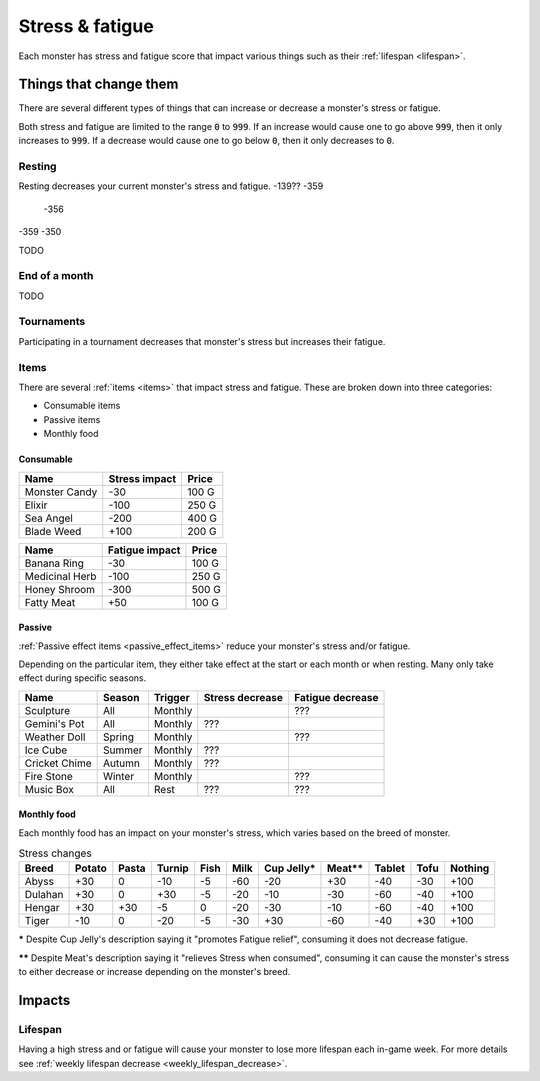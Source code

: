 
.. _stress:

.. _fatigue:

Stress & fatigue
================
Each monster has stress and fatigue score that impact various things such as their :ref:`lifespan <lifespan>`.

Things that change them
-----------------------
There are several different types of things that can increase or decrease a monster's stress or fatigue.

Both stress and fatigue are limited to the range :code:`0` to :code:`999`. If an increase would cause one to go above :code:`999`, then it only increases to :code:`999`. If a decrease would cause one to go below :code:`0`, then it only decreases to :code:`0`.

Resting
^^^^^^^
Resting decreases your current monster's stress and fatigue.
-139?? -359
       -356
-359   -350

TODO

End of a month
^^^^^^^^^^^^^^
TODO

Tournaments
^^^^^^^^^^^
Participating in a tournament decreases that monster's stress but increases their fatigue.

Items
^^^^^
There are several :ref:`items <items>` that impact stress and fatigue. These are broken down into three categories:

* Consumable items
* Passive items
* Monthly food

Consumable
""""""""""

.. csv-table::
    :header: Name, Stress impact, Price

    Monster Candy, -30, 100 G
    Elixir, -100, 250 G
    Sea Angel, -200, 400 G
    Blade Weed, +100, 200 G

.. csv-table::
    :header: Name, Fatigue impact, Price

    Banana Ring, -30, 100 G
    Medicinal Herb, -100, 250 G
    Honey Shroom, -300, 500 G
    Fatty Meat, +50, 100 G

Passive
"""""""
:ref:`Passive effect items <passive_effect_items>` reduce your monster's stress and/or fatigue.

Depending on the particular item, they either take effect at the start or each month or when resting. Many only take effect during specific seasons.

.. csv-table::
    :header: Name, Season, Trigger, Stress decrease, Fatigue decrease

    Sculpture, All, Monthly, , ???
    Gemini's Pot, All, Monthly, ???,
    Weather Doll, Spring, Monthly, , ???
    Ice Cube, Summer, Monthly, ???,
    Cricket Chime, Autumn, Monthly, ???,
    Fire Stone, Winter, Monthly, , ???
    Music Box, All, Rest, ???, ???

Monthly food
""""""""""""
Each monthly food has an impact on your monster's stress, which varies based on the breed of monster.

.. csv-table:: Stress changes
    :header: Breed, Potato, Pasta, Turnip, Fish, Milk, Cup Jelly\*, Meat\*\*, Tablet, Tofu, Nothing

    Abyss, +30, 0, -10, -5, -60, -20, +30, -40, -30, +100
    Dulahan, +30, 0, +30, -5, -20, -10, -30, -60, -40, +100
    Hengar, +30, +30, -5, 0, -20, -30, -10, -60, -40, +100
    Tiger, -10, 0, -20, -5, -30, +30, -60, -40, +30, +100

**\*** Despite Cup Jelly's description saying it "promotes Fatigue relief", consuming it does not decrease fatigue.

**\*\*** Despite Meat's description saying it "relieves Stress when consumed", consuming it can cause the monster's stress to either decrease or increase depending on the monster's breed.

Impacts
-------

Lifespan
^^^^^^^^
Having a high stress and or fatigue will cause your monster to lose more lifespan each in-game week. For more details see :ref:`weekly lifespan decrease <weekly_lifespan_decrease>`.